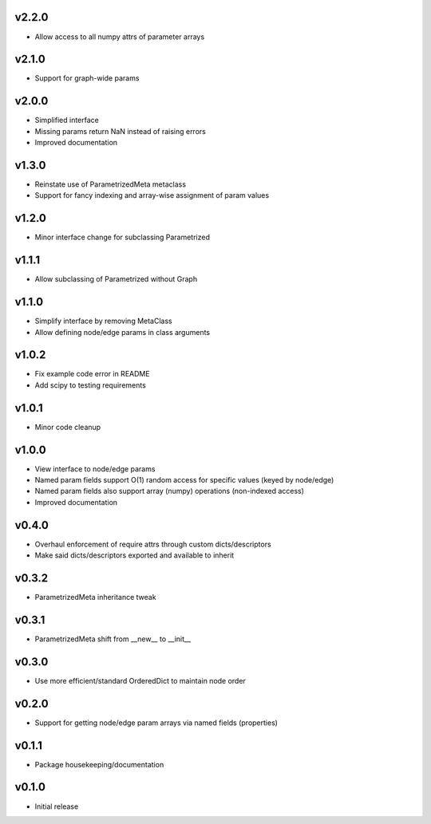 v2.2.0
======
- Allow access to all numpy attrs of parameter arrays

v2.1.0
======
- Support for graph-wide params

v2.0.0
======
- Simplified interface
- Missing params return NaN instead of raising errors
- Improved documentation

v1.3.0
======
- Reinstate use of ParametrizedMeta metaclass
- Support for fancy indexing and array-wise assignment of param values

v1.2.0
======
- Minor interface change for subclassing Parametrized

v1.1.1
======
- Allow subclassing of Parametrized without Graph

v1.1.0
======
- Simplify interface by removing MetaClass
- Allow defining node/edge params in class arguments

v1.0.2
======
- Fix example code error in README
- Add scipy to testing requirements

v1.0.1
======
- Minor code cleanup

v1.0.0
======
- View interface to node/edge params
- Named param fields support O(1) random access for specific values (keyed by node/edge)
- Named param fields also support array (numpy) operations (non-indexed access)
- Improved documentation

v0.4.0
======
- Overhaul enforcement of require attrs through custom dicts/descriptors
- Make said dicts/descriptors exported and available to inherit

v0.3.2
======
- ParametrizedMeta inheritance tweak

v0.3.1
======
- ParametrizedMeta shift from __new__ to __init__

v0.3.0
======
- Use more efficient/standard OrderedDict to maintain node order

v0.2.0
======
- Support for getting node/edge param arrays via named fields (properties)

v0.1.1
======
- Package housekeeping/documentation

v0.1.0
======
- Initial release